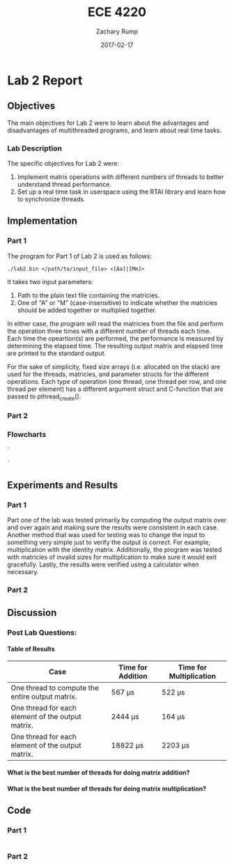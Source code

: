 #+AUTHOR: Zachary Rump
#+DATE: 2017-02-17
#+TITLE: ECE 4220
#+OPTIONS: toc:nil H:4 num:0
#+LATEX_HEADER: \usepackage[margin=0.5in]{geometry}
\overfullrule=2cm
* Lab 2 Report
** Objectives
The main objectives for Lab 2 were to learn about the advantages and 
disadvantages of multithreaded programs, and learn about real time tasks.
*** Lab Description
The specific objectives for Lab 2 were:
1. Implement matrix operations with different numbers of threads to better understand thread performance.
2. Set up a real time task in userspace using the RTAI library and learn how to synchronize threads.
** Implementation
*** Part 1
The program for Part 1 of Lab 2 is used as follows:
#+BEGIN_SRC SHELL
./lab2.bin </path/to/input_file> <[Aa]|[Mm]> 
#+END_SRC
It takes two input parameters:
1. Path to the plain text file containing the matricies.
2. One of "A" or "M" (case-insensitive) to indicate whether the matricies should be added together or multiplied together.
In either case, the program will read the matricies from the file and perform
the operation three times with a different number of threads each time.  Each
time the opeartion(s) are performed, the performance is measured by determining
the elapsed time.  The resulting output matrix and elapsed time are printed to
the standard output.

For the sake of simplicity, fixed size arrays (i.e. allocated on the stack) are
used for the threads, matricies, and parameter structs for the different
operations.  Each type of operation (one thread, one thread per row, and one
thread per element) has a different argument struct and C-function that are
passed to pthread_create().
*** Part 2
*** Flowcharts
#+CAPTION: Flowchart for Part One of Lab Two. 
#+NAME: flowchart:p1
[[./images/flowchart_pt1.png]]`

#+CAPTION: Flowchart for the Real Time Tasks portion of Lab 2.
#+NAME: flowchart:p2
[[./images/flowchart_pt1.png]]`
** Experiments and Results
*** Part 1 
Part one of the lab was tested primarily by computing the output matrix over and
over again and making sure the results were consistent in each case.  Another
method that was used for testing was to change the input to something very
simple just to verify the output is correct. For example, multiplication with
the identity matrix.  Additionally, the program was tested with matricies of
invalid sizes for multiplication to make sure it would exit gracefully. Lastly,
the results were verified using a calculator when necessary.
*** Part 2 
** Discussion
*** Post Lab Questions:
**** Table of Results
| Case                                              | Time for Addition | Time for Multiplication |
|---------------------------------------------------+-------------------+-------------------------|
| One thread to compute the entire output matrix.   | 567 \mu{}s        | 522 \mu{}s            |
| One thread for each element of the output matrix. | 2444 \mu{}s       | 164 \mu{}s          |
| One thread for each element of the output matrix. | 18822 \mu{}s      | 2203 \mu{}s         |

**** What is the best number of threads for doing matrix addition?

**** What is the best number of threads for doing matrix multiplication?
** Code  
*** Part 1
#+NAME: Part 1
#+ATTR_LATEX: :foat nil
#+BEGIN_SRC C

#+END_SRC
*** Part 2
#+NAME: Part 2
#+ATTR_LATEX: :foat nil
#+BEGIN_SRC C
 
#+END_SRC   
    
